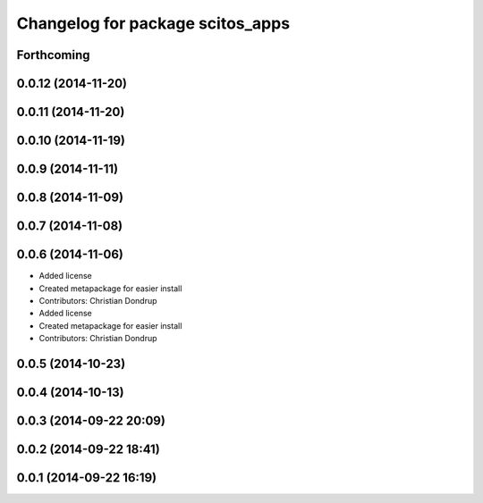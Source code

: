 ^^^^^^^^^^^^^^^^^^^^^^^^^^^^^^^^^
Changelog for package scitos_apps
^^^^^^^^^^^^^^^^^^^^^^^^^^^^^^^^^

Forthcoming
-----------

0.0.12 (2014-11-20)
-------------------

0.0.11 (2014-11-20)
-------------------

0.0.10 (2014-11-19)
-------------------

0.0.9 (2014-11-11)
------------------

0.0.8 (2014-11-09)
------------------

0.0.7 (2014-11-08)
------------------

0.0.6 (2014-11-06)
------------------
* Added license
* Created metapackage for easier install
* Contributors: Christian Dondrup

* Added license
* Created metapackage for easier install
* Contributors: Christian Dondrup

0.0.5 (2014-10-23)
------------------

0.0.4 (2014-10-13)
------------------

0.0.3 (2014-09-22 20:09)
------------------------

0.0.2 (2014-09-22 18:41)
------------------------

0.0.1 (2014-09-22 16:19)
------------------------
